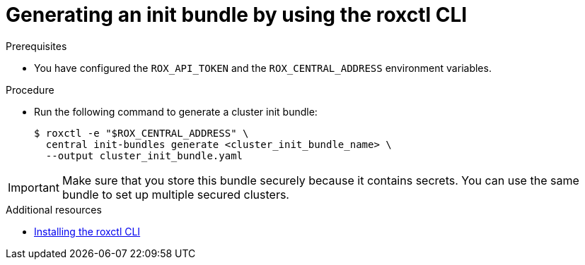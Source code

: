 // Module included in the following assemblies:
//
// * installing/installing_helm/install-helm-customization.adoc
:_module-type: PROCEDURE
[id="roxctl-generate-init-bundle_{context}"]
= Generating an init bundle by using the roxctl CLI

.Prerequisites
* You have configured the `ROX_API_TOKEN` and the `ROX_CENTRAL_ADDRESS` environment variables.

.Procedure

* Run the following command to generate a cluster init bundle:
+
[source,terminal]
----
$ roxctl -e "$ROX_CENTRAL_ADDRESS" \
  central init-bundles generate <cluster_init_bundle_name> \
  --output cluster_init_bundle.yaml
----

[IMPORTANT]
====
Make sure that you store this bundle securely because it contains secrets.
You can use the same bundle to set up multiple secured clusters.
====

[role="_additional-resources"]
.Additional resources
* xref:../../cli/getting-started-cli.adoc#installing-roxctl-cli[Installing the roxctl CLI]
